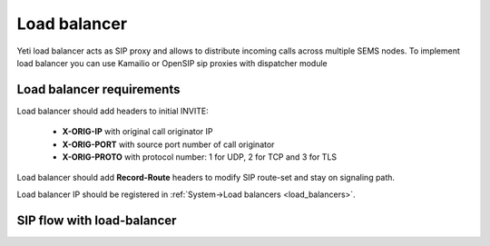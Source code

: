 
=============
Load balancer
=============

Yeti load balancer acts as SIP proxy and allows to distribute incoming calls across multiple SEMS nodes. To implement load balancer you can use Kamailio or OpenSIP sip proxies with dispatcher module


Load balancer requirements
==========================


Load balancer should add headers to initial INVITE:

	- **X-ORIG-IP** with original call originator IP
	- **X-ORIG-PORT** with source port number of call originator
	- **X-ORIG-PROTO** with protocol number: 1 for UDP, 2 for TCP and 3 for TLS

Load balancer should add **Record-Route** headers to modify SIP route-set and stay on signaling path.


Load balancer IP should be registered in :ref:`System->Load balancers <load_balancers>`.



SIP flow with load-balancer
===========================

.. mermaid::

	sequenceDiagram
		participant O as Call originator<br/> IP 203.0.113.5
		participant LB as Yeti Load Balancer
		participant N as Yeti Node
		O->>LB: INVITE
		LB->>O: 100 Trying
		LB->>N: INVITE <br/> X-ORIG-IP:203.0.113.5 <br/> X-ORIG-PORT:5060  <br/> X-ORIG-PROTO:1
		N->>LB: 100 Trying
		Note over N: call routing
		N->>LB: 180 Ringing
		LB->>O: 180 Ringing
		N->>LB: 200 OK
		LB->>O: 200 OK
		O->>LB: ACK
		LB->>N: ACK
		N-->>O: RTP
		O-->>N: RTP
		N->>LB: BYE
		LB->>O: BYE
		O->>LB: 200 OK
		LB->>N: 200 OK
		N->>LB: ACK
		LB->>O: ACK
		Note over N: CDR writing
